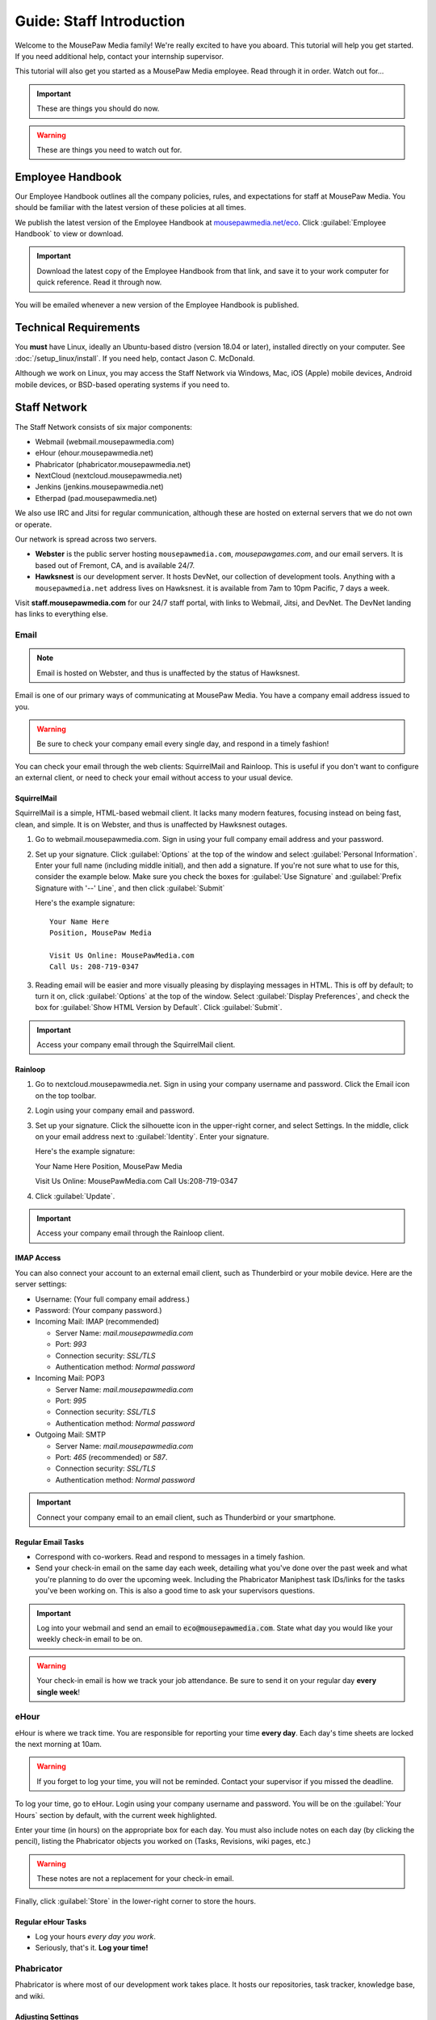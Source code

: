 .. _gstaff:

Guide: Staff Introduction
#########################################

Welcome to the MousePaw Media family! We're really excited to have you aboard.
This tutorial will help you get started. If you need additional help, contact
your internship supervisor.

This tutorial will also get you started as a MousePaw Media employee.
Read through it in order. Watch out for...

..  IMPORTANT:: These are things you should do now.

..  WARNING:: These are things you need to watch out for.

.. _gstaff_policies:

Employee Handbook
=======================================

Our Employee Handbook outlines all the company policies, rules, and
expectations for staff at MousePaw Media. You should be familiar with
the latest version of these policies at all times.

We publish the latest version of the Employee Handbook at
`mousepawmedia.net/eco <https://mousepawmedia.net/eco>`_. Click
:guilabel:`Employee Handbook` to view or download.

..  IMPORTANT:: Download the latest copy of the Employee Handbook from
    that link, and save it to your work computer for quick reference.
    Read it through now.

You will be emailed whenever a new version of the Employee Handbook is
published.

.. _gstaff_tech:

Technical Requirements
=======================================

You **must** have Linux, ideally an Ubuntu-based distro (version 18.04
or later), installed directly on your computer. See :doc:`/setup_linux/install`.
If you need help, contact Jason C. McDonald.

Although we work on Linux, you may access the Staff Network via Windows, Mac,
iOS (Apple) mobile devices, Android mobile devices, or BSD-based operating
systems if you need to.

.. _gstaff_network:

Staff Network
=======================================

The Staff Network consists of six major components:

* Webmail (webmail.mousepawmedia.com)

* eHour (ehour.mousepawmedia.net)

* Phabricator (phabricator.mousepawmedia.net)

* NextCloud (nextcloud.mousepawmedia.net)

* Jenkins (jenkins.mousepawmedia.net)

* Etherpad (pad.mousepawmedia.net)

We also use IRC and Jitsi for regular communication, although these are
hosted on external servers that we do not own or operate.

Our network is spread across two servers.

- **Webster** is the public server hosting ``mousepawmedia.com``,
  `mousepawgames.com`, and our email servers. It is based out of
  Fremont, CA, and is available 24/7.

- **Hawksnest** is our development server. It hosts DevNet, our collection
  of development tools. Anything with a ``mousepawmedia.net`` address
  lives on Hawksnest. it is available from 7am to 10pm Pacific, 7 days a week.

Visit **staff.mousepawmedia.com** for our 24/7 staff portal, with links to
Webmail, Jitsi, and DevNet. The DevNet landing has links to everything else.

.. _gstaff_network_email:

Email
------------------------------------------

..  NOTE:: Email is hosted on Webster, and thus is
    unaffected by the status of Hawksnest.

Email is one of our primary ways of communicating at MousePaw Media. You have
a company email address issued to you.

..  WARNING:: Be sure to check your company email every single day, and
    respond in a timely fashion!

You can check your email through the web clients: SquirrelMail and Rainloop.
This is useful if you don't want to configure an external client, or need
to check your email without access to your usual device.

.. _gstaff_network_email_squirrelmail

SquirrelMail
^^^^^^^^^^^^^^^^^^^^^^^^^^^^^^^^^^^^^^^^

SquirrelMail is a simple, HTML-based webmail client. It lacks many modern
features, focusing instead on being fast, clean, and simple. It is on
Webster, and thus is unaffected by Hawksnest outages.

1.  Go to webmail.mousepawmedia.com. Sign in using your full company email
    address and your password.

2.  Set up your signature. Click :guilabel:`Options` at the top of the window
    and select :guilabel:`Personal Information`. Enter your full name
    (including middle initial), and then add a signature. If you're not sure
    what to use for this, consider the example below. Make sure you check
    the boxes for :guilabel:`Use Signature` and :guilabel:`Prefix Signature
    with '--' Line`, and then click :guilabel:`Submit`

    Here's the example signature::

        Your Name Here
        Position, MousePaw Media

        Visit Us Online: MousePawMedia.com
        Call Us: 208-719-0347

3.  Reading email will be easier and more visually pleasing by displaying
    messages in HTML. This is off by default; to turn it on, click
    :guilabel:`Options` at the top of the window. Select
    :guilabel:`Display Preferences`, and check the box for
    :guilabel:`Show HTML Version by Default`. Click :guilabel:`Submit`.

..  IMPORTANT:: Access your company email through the SquirrelMail client.

.. _gstaff_network_email_rainloop

Rainloop
^^^^^^^^^^^^^^^^^^^^^^^^^^^^^^^^^^^^^^^^^^^^^^^

1. Go to nextcloud.mousepawmedia.net. Sign in using your company username
   and password. Click the Email icon on the top toolbar.

2. Login using your company email and password.

3. Set up your signature. Click the silhouette icon in the upper-right
   corner, and select Settings. In the middle, click on your email
   address next to :guilabel:`Identity`. Enter your signature.

   Here's the example signature::

   Your Name Here
   Position, MousePaw Media

   Visit Us Online: MousePawMedia.com
   Call Us:208-719-0347

4. Click :guilabel:`Update`.

..  IMPORTANT:: Access your company email through the Rainloop client.

.. _gstaff_network_email_imap

IMAP Access
^^^^^^^^^^^^^^^^^^^^^^^^^^^^^^^^^^^^^^^^^^

You can also connect your account to an external email client, such as
Thunderbird or your mobile device. Here are the server settings:

- Username: (Your full company email address.)

- Password: (Your company password.)

- Incoming Mail: IMAP (recommended)

  - Server Name: `mail.mousepawmedia.com`

  - Port: `993`

  - Connection security: `SSL/TLS`

  - Authentication method: `Normal password`

- Incoming Mail: POP3

  - Server Name: `mail.mousepawmedia.com`

  - Port: `995`

  - Connection security: `SSL/TLS`

  - Authentication method: `Normal password`

- Outgoing Mail: SMTP

  - Server Name: `mail.mousepawmedia.com`

  - Port: `465` (recommended) or `587`.

  - Connection security: `SSL/TLS`

  - Authentication method: `Normal password`

..  IMPORTANT:: Connect your company email to an email client, such as
    Thunderbird or your smartphone.

.. _gstaff_network_email_tasks

Regular Email Tasks
^^^^^^^^^^^^^^^^^^^^^^^^^^^^^^^^^^

* Correspond with co-workers. Read and respond to messages in a timely fashion.

* Send your check-in email on the same day each week, detailing what you've
  done over the past week and what you're planning to do over the upcoming week.
  Including the Phabricator Maniphest task IDs/links for the tasks you've been
  working on. This is also a good time to ask your supervisors questions.

..  IMPORTANT:: Log into your webmail and send an email to
    :code:`eco@mousepawmedia.com`. State what day you would like your weekly
    check-in email to be on.

..  WARNING:: Your check-in email is how we track your job attendance. Be sure
    to send it on your regular day **every single week**!

.. _gstaff_network_ehour:

eHour
-----------------------------------

eHour is where we track time. You are responsible for reporting your time
**every day**. Each day's time sheets are locked the next morning at 10am.

..  WARNING:: If you forget to log your time, you will not be reminded.
    Contact your supervisor if you missed the deadline.

To log your time, go to eHour. Login using your company username and password.
You will be on the :guilabel:`Your Hours` section by default, with the current
week highlighted.

Enter your time (in hours) on the appropriate box for each day. You must also
include notes on each day (by clicking the pencil), listing the
Phabricator objects you worked on (Tasks, Revisions, wiki pages, etc.)

..  WARNING:: These notes are not a replacement for your check-in email.

Finally, click :guilabel:`Store` in the lower-right corner to store the hours.

Regular eHour Tasks
^^^^^^^^^^^^^^^^^^^^^^^^^^^^^^^^^^^^^

* Log your hours *every day you work*.

* Seriously, that's it. **Log your time!**

.. _gstaff_network_phab:

Phabricator
--------------------------------------

Phabricator is where most of our development work takes place. It hosts our
repositories, task tracker, knowledge base, and wiki.

Adjusting Settings
^^^^^^^^^^^^^^^^^^^^^^^^^^^^^^^^^^^^^^^^

To get the most out of Phabricator, you should adjust some settings
and fill out your profile. Follow these instructions...

1.  Log into Phabricator using your company (LDAP) credentials.

2.  Click your profile picture in the upper-right corner.

3.  On that page, click :guilabel:`Manage` and :guilabel:`Edit Profile`.

4.  Fill out as much of the profile as you want/can. Have fun with this!

..  NOTE:: Please fill out at least five "Fun Stuff" fields, as this is what
    we will use to craft your profile on the MousePaw Media website.

5.  Click :guilabel:`Save Profile` at the bottom.

6.  Click :guilabel:`Edit Settings` at right. Alternatively, click your icon
    picture at the top of the page and select :guilabel:`Settings`.

7.  Select :guilabel:`Account` at left, and set :guilabel:`Pronoun`
    appropriately. Click :guilabel:`Save Changes`.

8.  Click :guilabel:`Notifications` at left. Select the option
    :code:`Web and Desktop`, and save. Then, click
    :guilabel:`Enable Desktop Notifications`. You may consider clicking
    :guilabel:`Send Test Notification` in the upper-right corner to test.
    Then, click :guilabel:`Save Preference`.

9. Click :guilabel:`External Accounts` at left. Add your GitHub account.
    Click :guilabel:`Save Changes`.

..  IMPORTANT:: You should also add your company email address to your GitHub
    account, so you can get public credit for your contributions to our
    repositories.

..  sidebar:: Notifications vs. Emails

    All staff members are expected to check Phabricator frequently. Email
    notifications are a great way to remind you to do this, but they can also
    get quite overwhelming!

    If you choose to set any notifications to "Notify" instead of "Email",
    you should ensure you are *already* in the habit of checking Phabricator
    at the start of each workday.

    A great way to be notified about things while you're working is to open
    Phabricator in **Rambox**, or to leave it open in a browser tab.
    This way, you'll get a handy popup whenever something important occurs.
    Otherwise, you can check missed notifications from the Bell menu in the
    upper-left corner of Phabricator.

11. Click :guilabel:`Email Preferences` at left. Here, you may shut off many
    email notifications by selecting the :guilabel:`Notify` option for any
    given item. Recommended defaults are provided, but you can adjust these
    to your needs.

..  WARNING:: Do NOT select "Ignore" for any notifications! All notifications
    are ultimately controlled by whether you're "Subscribed" to an object.

12. Take a few minutes to go through the rest of the settings independently.
    Use the menu at left to see more settings.

13. Click :guilabel:`Phabricator` in the upper-left corner to return to the
    main page.

Regular Phabricator Tasks
^^^^^^^^^^^^^^^^^^^^^^^^^^^^^^^^^^^^^

Phabricator is MASSIVE, so which apps you use depend heavily on what you're
doing. There are six major apps you should be making frequent use of.

* Phame

  * Read 'The Check-In' every week. You'll find reminders, company news,
    helpful tips, and Jason McDonald's "Useless Trivia of the Week".

* Calendar (see :ref:`phab_calendar`)

  * RSVP for all events you're invited to.

  * Create events you're organizing.

..  sidebar:: Rule of Task Creation

    Unless the goal will be completed in the next ten minutes, **MAKE A TASK** on Maniphest.

* Maniphest (see :ref:`phab_maniphest`)

  * Create and manage tasks for everything you're working on.

  * Report bugs and request features.

* Phriction (see :ref:`phab_phriction`)

  * Monitor pages for projects you're involved in.

  * Maintain any specs and design notes you're responsible for.

  * Learn and share knowledge, especially via the Resources section.

* Ponder (see :ref:`phab_ponder`)

  * Ask questions.

  * Store collected information as you research a problem.

  * Help answer other people's questions.

* Differential (see :ref:`phab_differential`)

  * Submit and maintain Revisions for your code revisions.

  * Review other people's Revisions.

* Pholio (see :ref:`phab_pholio`)

  * Submit and maintain Mocks for your graphical work.

  * Review other people's Mocks.

All of these apps (and more) are on the left side of the main page of
Phabricator.

I ***strongly recommend*** setting up :ref:`rambox` with Phabricator, so you
can get notifications and Conpherence chat messages automatically, in real time.

.. _gstaff_nextcloud:

Nextcloud
----------------------------

Nextcloud allows us to share and collaboratively edit documents.

First Steps
^^^^^^^^^^^^^^^^^^^^^^^^^^^

1.  When you first log into Nextcloud, click your username in the upper-right
    corner and select :guilabel:`Personal`. This will take you to your profile
    and settings screen.

2.  If you scroll down a little, you will see buttons for downloading the Nextcloud
    client for various platforms. Now would be a good time to set up one or more
    up. To install the client, see :ref:`nextcloud_client`.

3.  The Activity section allows you to customize notifications. You should leave
    most Stream options checked, so you'll know when things happen on Nextcloud.
    However, you may want to uncheck some Mail options, to keep email to a
    minimum.

4.  Uncheck the boxes labeled :guilabel:`List your own file actions in the stream`
    and :guilabel:`Notify about your own actions via email`, so you don't
    receive notifications about your *own* actions.

If you'll be using Nextcloud regularly, you may consider setting up the
Nextcloud Client on your computer. See :ref:`nextcloud_client`.

Regular Nextcloud Tasks
^^^^^^^^^^^^^^^^^^^^^^^^^^^^^^^^^^^

Nextcloud is where we store all important staff documents
(see :ref:`gstaff_eco`), and where we share a lot of common non-code files.

If you work in the Design+Production or Content Development departments,
you'll especially be spending a lot of time on Nextcloud.

* Upload files.

* Review and proofread files. (Content Development)

* Collaborate on documents. (Content Development)

When you upload files, be sure to place them in an appropriate folder and
**share the folder with your department.**

.. _gstaff_eco:

ECO: Employee Care and Opportunity
=======================================

Our "human resources" department is called **ECO**, which stands for
*Employee Care and Opportunity*.

ECO Forms
---------------------------------------

All the ECO forms you'll need are stored on Nextcloud, in the *ECO* folder.

..  sidebar:: Why Paper?

    We are NOT a paperless company (primarily to save paper...we're not kidding.)
    You must print out, fill out, and sign any ECO form.

    If you don't have easy access to a scanner, you may use your smartphone
    to photograph the form. Take the effort to do this right! Ensure...

    * The form is straight,

    * The whole page is clearly visible,

    * The light is bright and even (no shadows or glare spots),

    * The surface behind the page is NOT visible.

    Alternatively, you may use software to sign by hand (such as using a
    graphics tablet). The point is to ensure the signature is indeed
    *your legal signature*.

All forms must be filled out, signed *by hand*, scanned in (see sidebar),
and emailed to `eco@mousepawmedia.com`.

* **Formal Grievance**: If you are unable to resolve a conflict with a co-worker
  via informal discussions, you may file this form within 15 days of the
  most recent incident.

* **Promotion Request**: When you are ready to be promoted to Intern II,
  to graduate from the internship program, or otherwise be promoted to a
  higher seniority, you must fill out and submit this form. Interns will also
  need the appropriate **Internship Checklist**.

* **Leave of Absence Request**: Any time you will be absent for a week or more,
  or under six hours a week in the case of an intern, you must file this
  request at least two days before your absence!

* **Resignation Request**: If you choose to leave MousePaw Media, you must
  file a resignation request. If you're an intern, we may choose to terminate
  your employment with us instead of accepting the resignation, as specified
  in your contract.

Management Forms
--------------------------------------------

There are a few more ECO forms which are accessible only to management.

* **Hiring Checklist**: When we are reviewing an applicant for our internship
  program, we use this form to collect and track all the relevant information
  about them.

* **Employee Disciplinary Warning Notice**: For serious and/or recurring
  problems, a supervisor may detail the incident and the expected remedy
  using this form. If you receive one, be sure to read it, initial and sign
  it, and send it back via e-mail ASAP.

* **Employee Termination**: In the rare and unfortunate case where an employee
  must be fired, we use this form. There is also a separate
  **Internship Termination** form.

Next Steps
===========================================

You can learn more about the different parts of the Staff Network in the
other sections of this documentation.

If you're an intern, you can find a list of all your assignments on
the appropriate Internship Checklist at the bottom of the
`Assignments Phriction page <https://phabricator.mousepawmedia.net/w/assignments/>`_.

Programmers should check out these sections next:

* :ref:`genv`
* :ref:`grevision`
* :ref:`gbuild`

Content Developers should check out this section next:

* :ref:`genv_content`

Design+Production and Mass Communication staff should check out this
section next:

* :ref:`genv_designprod`
